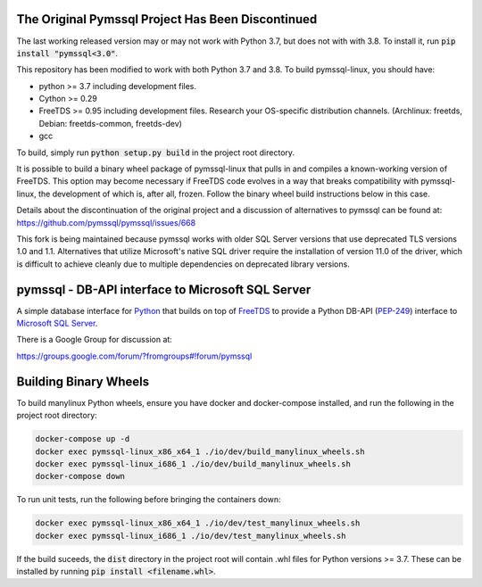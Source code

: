 .. default-role:: code

The Original Pymssql Project Has Been Discontinued
==================================================

The last working released version may or may not work with
Python 3.7, but does not with with 3.8. To install it, run
`pip install "pymssql<3.0"`.

This repository has been modified to work with both Python 3.7
and 3.8. To build pymssql-linux, you should have:

* python >= 3.7 including development files.
* Cython >= 0.29
* FreeTDS >= 0.95 including development files. Research your
  OS-specific distribution channels. (Archlinux: freetds,
  Debian: freetds-common, freetds-dev)
* gcc

To build, simply run `python setup.py build` in the project
root directory.

It is possible to build a binary wheel package of pymssql-linux
that pulls in and compiles a known-working version of FreeTDS.
This option may become necessary if FreeTDS code evolves in a
way that breaks compatibility with pymssql-linux, the development
of which is, after all, frozen. Follow the binary wheel build
instructions below in this case.

Details about the discontinuation of the original project
and a discussion of alternatives to pymssql can be found
at: https://github.com/pymssql/pymssql/issues/668

This fork is being maintained because pymssql works with
older SQL Server versions that use deprecated TLS versions
1.0 and 1.1. Alternatives that utilize Microsoft's native
SQL driver require the installation of version 11.0 of the
driver, which is difficult to achieve cleanly due to
multiple dependencies on deprecated library versions.

pymssql - DB-API interface to Microsoft SQL Server
==================================================

A simple database interface for `Python`_ that builds on top of `FreeTDS`_ to
provide a Python DB-API (`PEP-249`_) interface to `Microsoft SQL Server`_.

.. _Microsoft SQL Server: http://www.microsoft.com/sqlserver/
.. _Python: http://www.python.org/
.. _PEP-249: http://www.python.org/dev/peps/pep-0249/
.. _FreeTDS: http://www.freetds.org/

There is a Google Group for discussion at:

https://groups.google.com/forum/?fromgroups#!forum/pymssql

Building Binary Wheels
======================

To build manylinux Python wheels, ensure you have docker and docker-compose
installed, and run the following in the project root directory:

.. code-block:: bash

    docker-compose up -d
    docker exec pymssql-linux_x86_x64_1 ./io/dev/build_manylinux_wheels.sh
    docker exec pymssql-linux_i686_1 ./io/dev/build_manylinux_wheels.sh
    docker-compose down

To run unit tests, run the following before bringing the containers down:

.. code-block:: bash

    docker exec pymssql-linux_x86_x64_1 ./io/dev/test_manylinux_wheels.sh
    docker exec pymssql-linux_i686_1 ./io/dev/test_manylinux_wheels.sh

If the build suceeds, the `dist` directory in the project root will
contain .whl files for Python versions >= 3.7. These can be installed
by running `pip install <filename.whl>`.
